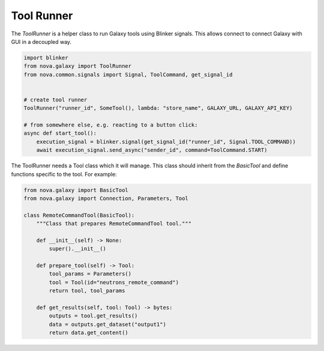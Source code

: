 .. _tool_runner:

Tool Runner
--------------

The `ToolRunner` is a helper class to run Galaxy tools using Blinker signals. This allows connect to connect
Galaxy with GUI in a decoupled way.

.. code-block:: python

   import blinker
   from nova.galaxy import ToolRunner
   from nova.common.signals import Signal, ToolCommand, get_signal_id


   # create tool runner
   ToolRunner("runner_id", SomeTool(), lambda: "store_name", GALAXY_URL, GALAXY_API_KEY)

   # from somewhere else, e.g. reacting to a button click:
   async def start_tool():
       execution_signal = blinker.signal(get_signal_id("runner_id", Signal.TOOL_COMMAND))
       await execution_signal.send_async("sender_id", command=ToolCommand.START)

The ToolRunner needs a Tool class which it will manage. This class should inherit from the `BasicTool` and define
functions specific to the tool. For example:

.. code-block:: python

    from nova.galaxy import BasicTool
    from nova.galaxy import Connection, Parameters, Tool

    class RemoteCommandTool(BasicTool):
        """Class that prepares RemoteCommandTool tool."""

        def __init__(self) -> None:
            super().__init__()

        def prepare_tool(self) -> Tool:
            tool_params = Parameters()
            tool = Tool(id="neutrons_remote_command")
            return tool, tool_params

        def get_results(self, tool: Tool) -> bytes:
            outputs = tool.get_results()
            data = outputs.get_dataset("output1")
            return data.get_content()
